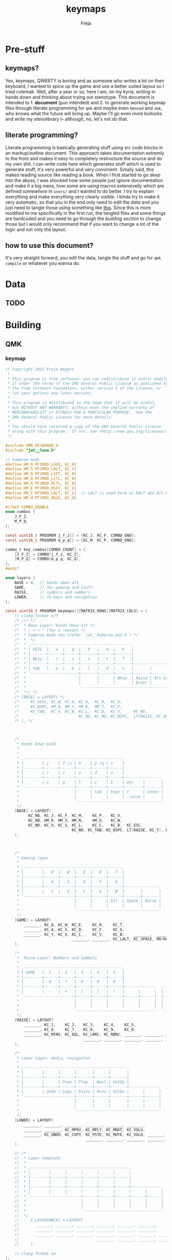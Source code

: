 #+title: keymaps
#+author: Freja
#+startup: overview

* Pre-stuff

** keymaps?
Yes, keymaps, QWERTY is boring and as someone who writes a lot on their keyboard, I wanted to spice up the game and use a better suited layout so I tried colemak.
Well, after a year or so, here I am, on my kyria, writing in hands down and thinking about trying out stenotype.
This document is intended to 1. *document* (pun intended) and 2. to generate working keymap files through literate programming for ~qmk~ and maybe even ~kmonad~ and ~zmk~, who knows what the future will bring up.
Maybe I'll go even more bollocks and write my stenolibrary i-- although, no, let's not do that.

** literate programming?
Literate programming is basically generating stuff using src code blocks in an markup/outline document.
This approach takes documentation extremly to the front and makes it easy to completely restructure the source and do my own shit.
I can write code here which generates stuff which is used to generate stuff, it's very powerful and very convinient.
Simply said, this makes reading source like reading a book.
When I first started to go /deep/ into the abyss, I was shocked how some people just ignore documentation and make it a big mess, how some are using macros extensivelly which are defined /somewhere/ in ~users/~ and I wanted to do better.
I try to explain everything and make everything very clearly visible.
I kinda try to make it very automatic, so that you in the end only need to edit the [[*Data][data]] and you just need to tangle those using something like [[https://github.com/hlissner/doom-emacs/blob/develop/bin/org-tangle][this]].
Since this is more modified to me specifically in the first run, the tangled files and some things are hardcoded and you need to go through the [[*Building][building section]] to change those but I would only recommend that if you want to change a lot of the logic and not only the layout.

** how to use this document?
It's very straight forward, you edit the data, tangle the stuff and go for ~qmk compile~ or whatever you wanna do.

* Data
** TODO

* Building
** QMK
#+property: header-args: :result silent

*** keymap
#+begin_src c :tangle qmk_firmware/keyboards/splitkb/kyria/keymaps/jat/keymap.c
/* Copyright 2021 Freja Wegert
 *
 * This program is free software: you can redistribute it and/or modify
 * it under the terms of the GNU General Public License as published by
 * the Free Software Foundation, either version 2 of the License, or
 * (at your option) any later version.
 *
 * This program is distributed in the hope that it will be useful,
 * but WITHOUT ANY WARRANTY; without even the implied warranty of
 * MERCHANTABILITY or FITNESS FOR A PARTICULAR PURPOSE.  See the
 * GNU General Public License for more details.
 *
 * You should have received a copy of the GNU General Public License
 * along with this program.  If not, see <http://www.gnu.org/licenses/>.
 */

#include QMK_KEYBOARD_H
#include "jat__luna.h"

// homerow mods
#define HM_R MT(MOD_LGUI, KC_R)
#define HM_S MT(MOD_LALT, KC_S)
#define HM_N MT(MOD_LSFT, KC_N)
#define HM_D MT(MOD_LCTL, KC_D)
#define HM_A MT(MOD_RCTL, KC_A)
#define HM_E MT(MOD_RSFT, KC_E)
#define HM_I MT(MOD_LALT, KC_I)  // LALT is used here as RALT aka Alt Gr has a different role and is used for diatrics
#define HM_H MT(MOD_RGUI, KC_H)

#ifdef COMBO_ENABLE
enum combos {
    J_F_Z,
    M_P_Q,
};

const uint16_t PROGMEM j_f_z[] = {KC_J, KC_F, COMBO_END};
const uint16_t PROGMEM m_p_q[] = {KC_M, KC_P, COMBO_END};

combo_t key_combos[COMBO_COUNT] = {
    [J_F_Z] = COMBO(j_f_z, KC_Z),
    [M_P_Q] = COMBO(m_p_q, KC_Q),
};
#endif

enum layers {
    BASE = 0,  // hands down alt
    GAME,      // for gaming and stuff
    RAISE,     // symbols and numbers
    LOWER,     // fn keys and navigation
};

const uint16_t PROGMEM keymaps[][MATRIX_ROWS][MATRIX_COLS] = {
    // clang-format off
    /* /\* */
    /*  * Base Layer: Hands Down alt */
    /*  * ; <-> " (for a reason) */
    /*  * homerow mods too (refer `jat__homerow_mod.h`) */
    /*  *  */
    /*  * ,--------------------------------------------.                                    ,---------------------------------------------. */
    /*  * | GESC  |   w  |   g  |   h   |   m  |   k   |                                    |   q  |   c   |   u   |   j  |   ;  |  \ |   | */
    /*  * |-------+------+------+-------+------+-------|                                    |------+-------+-------+------+------+--------| */
    /*  * | Bksp  |   r  |   s  |   n   |   t  |   f   |                                    |   y  |   a   |   e   |   o  |   i  |  ' "   | */
    /*  * |-------+------+------+-------+------+-------+----------------.  ,----------------+------+-------+-------+------+------+--------| */
    /*  * | Tab   |   x  |   b  |   l   |   d  |   v   |       |        |  | Game   |       |   z  |   p   | ,  <  | . >  | /  ? |  - _   | */
    /*  * `---------------------+-------+------+-------+-------+--------|  |--------+-------+------+-------+-------+----------------------' */
    /*  *                       |       |      | Bksp  | Raise | Alt Gr |  | Alt Gr | Lower |      |       |       | */
    /*  *                       |       |      |       | Enter |        |  |        | Space |      |       |       | */
    /*  *                       `---------------------------------------'  `---------------------------------------' */
    /*  *\/ */
    /* [BASE] = LAYOUT( */
    /*     KC_GESC, KC_W, KC_G, KC_H,  KC_M,  KC_K,                                                     KC_Q,      KC_C,  KC_U,    KC_J,   KC_SCLN, KC_BSLS, */
    /*     KC_BSPC, HM_R, HM_S, HM_N,  HM_T,  KC_F,                                                     KC_Y,      HM_A,  HM_E,    HM_O,   HM_I,    KC_QUOT, */
    /*     KC_TAB,  KC_X, KC_B, KC_L,  KC_D,  KC_V,     KC_NO,             KC_NO,   TG(GAME), KC_NO,    KC_Z,      KC_P,  KC_COMM, KC_DOT, KC_SLSH, KC_MINS, */
    /*                          KC_NO, KC_NO, KC_BSPC,  LT(RAISE, KC_ENT), KC_RALT, KC_RALT,  LT(LOWER, KC_SPACE), KC_NO, KC_NO,   KC_NO */
    /* ), */



    /*
     * Hands Down Gold
     *
     *
     * ,-------------------------------------------.                                    ,---------------------------------------------.
     * |        | j    | f /z | m    | p /q | v    |                                    | :      | .    | /    | '    | =    |        |
     * |--------+------+------+------+------+------|                                    |--------+------+------+------+------+--------|
     * |        | r    | s    | n    | d    | w    |                                    | ,      | a    | e    | i    | h    |        |
     * |--------+------+------+------+------+------+----------------.  ,----------------+--------+------+------+------+------+--------|
     * |        | x    | g    | l    | c    | b    | esc    |       |  | _game |        | -      | u    | o    | y    | k    |        |
     * `----------------------+------+------+------+--------+-------|  |-------+--------+--------+------+------+----------------------'
     *                        |      | tab  | bspc | t      | enter |  | bksp  | space  | alt gr | gui  |      |
     *                        |      |      |      | _raise |       |  |       | _lower |        |      |      |
     *                        `-------------------------------------'  `---------------------------------------'
     */
    [BASE] = LAYOUT(
          KC_NO, KC_J, KC_F, KC_M,    KC_P,   KC_V,                                                            KC_SCLN, KC_DOT,  KC_SLASH, KC_QUOT, KC_EQL, KC_NO,
          KC_NO, HM_R, HM_S, HM_N,    HM_D,   KC_W,                                                            KC_COMM, HM_A,    HM_E,     HM_I,    HM_H,   KC_NO,
          KC_NO, KC_X, KC_G, KC_L,    KC_C,   KC_B,  KC_ESC,          _______,  TG(GAME), _______,             KC_MINS, KC_U,    KC_O,     KC_Y,    KC_K,   KC_NO,
                             KC_NO, KC_TAB, KC_BSPC, LT(RAISE, KC_T), KC_ENTER, KC_BSPC,  LT(LOWER, KC_SPACE), KC_RALT,  KC_LGUI, KC_NO
    ),



    /*
     * Gaming layer
     *
     * ,-------------------------------------------.                                ,-------------------------------------------.
     * |        |   Q  |   W  |   E  |   R  |   T  |                                |      |      |      |      |      |        |
     * |--------+------+------+------+------+------|                                |------+------+------+------+------+--------|
     * |        |   A  |   S  |   D  |   F  |   G  |                                |      |      |      |      |      |        |
     * |--------+------+------+------+------+------+---------------.  ,-------------+------+------+------+------+------+--------|
     * |        |   Y  |   X  |   C  |   V  |   B  |       |       |  | Game |      |      |      |      |      |      |        |
     * `----------------------+------+------+------+-------+-------|  |------+------+------+------+------+----------------------'
     *                        |      |      | Alt  | Space | Raise |  |      |      |      |      |      |
     *                        |      |      |      |       |       |  |      |      |      |      |      |
     *                        `------------------------------------'  `----------------------------------'
     */
    [GAME] = LAYOUT(
        _______, KC_Q, KC_W, KC_E,    KC_R,    KC_T,                                            _______, _______, _______, _______, _______, _______,
        _______, KC_A, KC_S, KC_D,    KC_F,    KC_G,                                            _______, _______, _______, _______, _______, _______,
        _______, KC_Y, KC_X, KC_C,    KC_V,    KC_B,    _______,  _______,   TG(GAME), _______, _______, _______, _______, _______, _______, _______,
                             _______, _______, KC_LALT, KC_SPACE, MO(RAISE), _______,  _______, _______, _______, _______
    ),

    /*
     *  Raise Layer: Numbers and Symbols
     *
     * ,-------------------------------------------.                              ,------------------------------------------.
     * | GAME   |  1   |  2   |  3   |  4   |  5   |                              |  !   |  @   |  #   |  $   |  %   |       |
     * |--------+------+------+------+------+------|                              |------+------+------+------+------+-------|
     * |        |  6   |  7   |  8   |  9   |  0   |                              |  ^   |  &   |  *   |  (   |  )   |       |
     * |--------+------+------+------+------+------+-------------.  ,-------------+------+------+------+------+------+-------|
     * |        |  -   |  =   |  [   |  ]   |  \   |      |      |  |      |      |  |   |  {   |  }   |  +   |  _   |       |
     * `----------------------+------+------+------+------+------|  |------+------+------+------+------+---------------------'
     *                        |      |      |      |      |      |  |      |      |      |      |      |
     *                        |      |      |      |      |      |  |      |      |      |      |      |
     *                        `----------------------------------'  `----------------------------------'
     */
    [RAISE] = LAYOUT(
        _______, KC_1,    KC_2,   KC_3,    KC_4,    KC_5,                                        S(KC_1), S(KC_2),    S(KC_3),    S(KC_4),   S(KC_5),    _______,
        _______, KC_6,    KC_7,   KC_8,    KC_9,    KC_0,                                        S(KC_6), S(KC_7),    S(KC_8),    S(KC_9),   S(KC_0),    _______,
        _______, KC_MINS, KC_EQL, KC_LBRC, KC_RBRC, _______, _______, _______, _______, _______, _______, S(KC_LBRC), S(KC_RBRC), S(KC_EQL), S(KC_MINS), _______,
                                  _______, _______, _______, _______, _______, _______, _______, _______, _______,    _______
    ),

    /*
     * Lower Layer: media, navigation
     *
     * ,---------------------------------------------.                              ,-------------------------------------------.
     * |        |      |      |       |      |       |                              |      |      |      |      |      |        |
     * |--------+------+------+-------+------+-------|                              |------+------+------+------+------+--------|
     * |        |      | Prev | Play  | Next | VolUp |                              | Left | Down | Up   | Right|      |        |
     * |--------+------+------+-------+------+-------+-------------.  ,-------------+------+------+------+------+------+--------|
     * |        | Undo | Copy | Paste | Mute | VolDn |      |      |  |      |      |      |      |      |      |      |        |
     * `----------------------+-------+------+-------+------+------|  |------+------+------+------+------+----------------------'
     *                        |       |      |       |      |      |  |      |      |      |      |      |
     *                        |       |      |       |      |      |  |      |      |      |      |      |
     *                        `------------------------------------'  `----------------------------------'
     */
    [LOWER] = LAYOUT(
        _______, _______, _______, _______, _______, _______,                                     _______, _______, _______, _______, _______, _______,
        _______, _______, KC_MPRV, KC_MPLY, KC_MNXT, KC_VOLU,                                     KC_LEFT, KC_DOWN, KC_UP,   KC_RGHT, _______, _______,
        _______, KC_UNDO, KC_COPY, KC_PSTE, KC_MUTE, KC_VOLD, _______, _______, _______, _______, _______, _______, _______, _______, _______, _______,
                                   _______, _______, _______, _______, _______, _______, _______, _______, _______, _______
    ),

    // /*
    //  * Layer template
    //  *
    //  * ,-------------------------------------------.                              ,-------------------------------------------.
    //  * |        |      |      |      |      |      |                              |      |      |      |      |      |        |
    //  * |--------+------+------+------+------+------|                              |------+------+------+------+------+--------|
    //  * |        |      |      |      |      |      |                              |      |      |      |      |      |        |
    //  * |--------+------+------+------+------+------+-------------.  ,-------------+------+------+------+------+------+--------|
    //  * |        |      |      |      |      |      |      |      |  |      |      |      |      |      |      |      |        |
    //  * `----------------------+------+------+------+------+------|  |------+------+------+------+------+----------------------'
    //  *                        |      |      |      |      |      |  |      |      |      |      |      |
    //  *                        |      |      |      |      |      |  |      |      |      |      |      |
    //  *                        `----------------------------------'  `----------------------------------'
    //  */
    //     [_LAYERINKCX] = LAYOUT(
    //       _______, _______, _______, _______, _______, _______,                                     _______, _______, _______, _______, _______, _______,
    //       _______, _______, _______, _______, _______, _______,                                     _______, _______, _______, _______, _______, _______,
    //       _______, _______, _______, _______, _______, _______, _______, _______, _______, _______, _______, _______, _______, _______, _______, _______,
    //                                  _______, _______, _______, _______, _______, _______, _______, _______, _______, _______
    //     ),

    // clang-format on
};

#ifdef OLED_DRIVER_ENABLE

oled_rotation_t oled_init_user(oled_rotation_t rotation) { return OLED_ROTATION_180; }

void oled_task_user(void) {
    /* current_wpm = get_current_wpm(); */
    /* led_usb_state = host_keyboard_led_state(); */

    if (is_keyboard_master()) {
        oled_set_cursor(1, 0);
        oled_write_P(PSTR(" Layer:"), false);

        switch (get_highest_layer(layer_state)) {
            case GAME:
                oled_write_P(PSTR(" Game"), false);
                break;
            default:
                oled_write_P(PSTR(" Base"), false);
        }

        animate_luna(7, 5);
    }
}

#endif

void matrix_init_user(void) {
    combo_enable();

#ifdef RGBLIGHT_ENABLE
    rgblight_sethsv_noeeprom(HSV_RED);
#endif

    return;
}
#+end_src

*** config
#+begin_src C :tangle qmk_firmware/keyboards/splitkb/kyria/keymaps/jat/config.h
/* Copyright 2021 Freja Wegert
 *
 * This program is free software: you can redistribute it and/or modify
 * it under the terms of the GNU General Public License as published by
 * the Free Software Foundation, either version 2 of the License, or
 * (at your option) any later version.
 *
 * This program is distributed in the hope that it will be useful,
 * but WITHOUT ANY WARRANTY; without even the implied warranty of
 * MERCHANTABILITY or FITNESS FOR A PARTICULAR PURPOSE.  See the
 * GNU General Public License for more details.
 *
 * You should have received a copy of the GNU General Public License
 * along with this program.  If not, see <http://www.gnu.org/licenses/>.
 */

#pragma once

#ifdef OLED_DRIVER_ENABLE
#    define OLED_DISPLAY_128X64
#endif

#ifdef NKRO_ENABLE
#    define FORCE_NKRO
#endif

#ifdef RGBLIGHT_ENABLE
#    define RGBLIGHT_SLEEP
//#define RGBLIGHT_LAYER    S
#endif

#define EE_HANDS

#ifdef COMBO_ENABLE
#    define COMBO_COUNT 2
#endif

#ifdef UNICODEMAP_ENABLE
#    define UNICODE_SELECTED_MODES UC_WINC
#endif

#define TAPPING_TERM 400
#define IGNORE_MOD_TAP_INTERRUPT

// define USB_POLLING_INTERVAL_MS 5
#+end_src

*** rules
#+begin_src C :tangle qmk_firmware/keyboards/splitkb/kyria/keymaps/jat/rules.mk
OLED_DRIVER_ENABLE = yes
RGBLIGHT_ENABLE = yes
WPM_ENABLE = yes
MOUSEKEY_ENABLE = no
NKRO_ENABLE = yes
COMBO_ENABLE = yes
#+end_src

*** luna
#+begin_src C :tangle qmk_firmware/users/jat/jat__luna.h
/*
 * this is the implementation of luna, the 4×3 keyboard pet.
 * see [[this][https://github.com/HellSingCoder/qmk_firmware/tree/master/keyboards/sofle/keymaps/HellSingCoder]] for more information
 *
 * this header uses a modified version to adapt to 128x64 screens
 * see [[here][https://gist.github.com/louckousse/74cd3f5cacf04fa585c127d89a149cfc]]
 * using this   header implies `OLED_ENABLE` and `WPM_ENABLE` are set to `yes` and thus defined
 */

#pragma once

// Animation frame defaults
#define MIN_WALK_SPEED 10
#define MIN_RUN_SPEED 40
#define LUNA_SIZE 96  // 96-byte arrays for the little dog
#define LUNA_FRAMES 2
#define LUNA_FRAME_DURATION 200  // Number of ms per frame

uint32_t        luna_anim_timer    = 0;
uint32_t        luna_anim_sleep    = 0;
uint8_t         luna_current_frame = 0;
static long int luna_oled_timeout  = 50000;

static void render_luna_sit(int luna_x, int luna_y) {
    static const char PROGMEM sit[LUNA_FRAMES][3][LUNA_SIZE / 3] = {
        // clang-format off
        {
            {0x00,0x00,0x00,0x00,0x00,0x00,0x00,0x00,0x00,0x00,0x00,0x00,0x00,0x00,0xe0,0x1c,
            0x02,0x05,0x02,0x24,0x04,0x04,0x02,0xa9,0x1e,0xe0,0x00,0x00,0x00,0x00,0x00,0x00},
            {0x00,0x00,0x00,0x00,0x00,0x00,0xe0,0x10,0x08,0x68,0x10,0x08,0x04,0x03,0x00,0x00,
            0x00,0x00,0x00,0x00,0x00,0x02,0x06,0x82,0x7c,0x03,0x00,0x00,0x00,0x00,0x00,0x00},
            {0x00,0x00,0x00,0x00,0x00,0x00,0x01,0x02,0x04,0x0c,0x10,0x10,0x20,0x20,0x20,0x28,
            0x3e,0x1c,0x20,0x20,0x3e,0x0f,0x11,0x1f,0x00,0x00,0x00,0x00,0x00,0x00,0x00,0x00}
        },
        {
            {0x00,0x00,0x00,0x00,0x00,0x00,0x00,0x00,0x00,0x00,0x00,0x00,0x00,0x00,0xe0,0x1c,
            0x02,0x05,0x02,0x24,0x04,0x04,0x02,0xa9,0x1e,0xe0,0x00,0x00,0x00,0x00,0x00,0x00},
            {0x00,0x00,0x00,0x00,0x00,0xe0,0x90,0x08,0x18,0x60,0x10,0x08,0x04,0x03,0x00,0x00,
            0x00,0x00,0x00,0x00,0x00,0x02,0x0e,0x82,0x7c,0x03,0x00,0x00,0x00,0x00,0x00,0x00},
            {0x00,0x00,0x00,0x00,0x00,0x00,0x01,0x02,0x04,0x0c,0x10,0x10,0x20,0x20,0x20,0x28,
            0x3e,0x1c,0x20,0x20,0x3e,0x0f,0x11,0x1f,0x00,0x00,0x00,0x00,0x00,0x00,0x00,0x00}
        }
        // clang-format on
    };
    oled_set_cursor(luna_x, luna_y);
    luna_current_frame = (luna_current_frame + 1) % LUNA_FRAMES;
    oled_write_raw_P(sit[abs(1 - luna_current_frame)][0], LUNA_SIZE / 3);
    oled_set_cursor(luna_x, luna_y + 1);
    oled_write_raw_P(sit[abs(1 - luna_current_frame)][1], LUNA_SIZE / 3);
    oled_set_cursor(luna_x, luna_y + 2);
    oled_write_raw_P(sit[abs(1 - luna_current_frame)][2], LUNA_SIZE / 3);
}

static void render_luna_walk(int luna_x, int luna_y) {
    static const char PROGMEM walk[LUNA_FRAMES][3][LUNA_SIZE / 3] = {
        // clang-format off
        {
            {0x00,0x00,0x00,0x00,0x00,0x80,0x40,0x20,0x10,0x90,0x90,0x90,0xa0,0xc0,0x80,0x80,
            0x80,0x70,0x08,0x14,0x08,0x90,0x10,0x10,0x08,0xa4,0x78,0x80,0x00,0x00,0x00,0x00},
            {0x00,0x00,0x00,0x00,0x00,0x07,0x08,0xfc,0x01,0x00,0x00,0x00,0x00,0x80,0x00,0x00,
            0x01,0x00,0x00,0x00,0x00,0x00,0x00,0x08,0x18,0xea,0x10,0x0f,0x00,0x00,0x00,0x00},
            {0x00,0x00,0x00,0x00,0x00,0x00,0x00,0x03,0x1c,0x20,0x20,0x3c,0x0f,0x11,0x1f,0x03,
            0x06,0x18,0x20,0x20,0x3c,0x0c,0x12,0x1e,0x01,0x00,0x00,0x00,0x00,0x00,0x00,0x00}
        },
        {
            {0x00,0x00,0x00,0x00,0x00,0x00,0x80,0x40,0x20,0x20,0x20,0x40,0x80,0x00,0x00,0x00,
            0x00,0xe0,0x10,0x28,0x10,0x20,0x20,0x20,0x10,0x48,0xf0,0x00,0x00,0x00,0x00,0x00},
            {0x00,0x00,0x00,0x00,0x00,0x1f,0x20,0xf8,0x02,0x01,0x01,0x01,0x01,0x01,0x01,0x01,
            0x03,0x00,0x00,0x00,0x00,0x01,0x00,0x10,0x30,0xd5,0x20,0x1f,0x00,0x00,0x00,0x00},
            {0x00,0x00,0x00,0x00,0x00,0x00,0x00,0x3f,0x20,0x30,0x0c,0x02,0x05,0x09,0x12,0x1e,
            0x02,0x1c,0x14,0x08,0x10,0x20,0x2c,0x32,0x01,0x00,0x00,0x00,0x00,0x00,0x00,0x00}
        }
        // clang-format on
    };
    oled_set_cursor(luna_x, luna_y);
    luna_current_frame = (luna_current_frame + 1) % LUNA_FRAMES;
    oled_write_raw_P(walk[abs(1 - luna_current_frame)][0], LUNA_SIZE / 3);
    oled_set_cursor(luna_x, luna_y + 1);
    oled_write_raw_P(walk[abs(1 - luna_current_frame)][1], LUNA_SIZE / 3);
    oled_set_cursor(luna_x, luna_y + 2);
    oled_write_raw_P(walk[abs(1 - luna_current_frame)][2], LUNA_SIZE / 3);
}

static void render_luna_run(int luna_x, int luna_y) {
    static const char PROGMEM run[LUNA_FRAMES][3][LUNA_SIZE / 3] = {
        // clang-format off
        {
            {0x00,0x00,0x00,0x00,0xe0,0x10,0x08,0x08,0xc8,0xb0,0x80,0x80,0x80,0x80,0x80,0x80,
            0x80,0x40,0x40,0x3c,0x14,0x04,0x08,0x90,0x18,0x04,0x08,0xb0,0x40,0x80,0x00,0x00},
            {0x00,0x00,0x00,0x00,0x01,0x02,0xc4,0xa4,0xfc,0x00,0x00,0x00,0x00,0x80,0x00,0x00,
            0x00,0x00,0x00,0x00,0x00,0x00,0x00,0x80,0xc8,0x58,0x28,0x2a,0x10,0x0f,0x00,0x00},
            {0x00,0x00,0x00,0x00,0x00,0x0e,0x09,0x04,0x04,0x04,0x04,0x02,0x03,0x02,0x01,0x01,
            0x02,0x02,0x04,0x08,0x10,0x26,0x2b,0x32,0x04,0x05,0x06,0x00,0x00,0x00,0x00,0x00}
        },
        {
            {0x00,0x00,0x00,0xe0,0x10,0x10,0xf0,0x00,0x00,0x00,0x00,0x00,0x00,0x00,0x00,0x80,
            0x80,0x80,0x78,0x28,0x08,0x10,0x20,0x30,0x08,0x10,0x20,0x40,0x80,0x00,0x00,0x00},
            {0x00,0x00,0x00,0x03,0x04,0x08,0x10,0x11,0xf9,0x01,0x01,0x01,0x01,0x01,0x01,0x00,
            0x00,0x00,0x00,0x00,0x00,0x00,0x00,0x01,0x10,0xb0,0x50,0x55,0x20,0x1f,0x00,0x00},
            {0x00,0x00,0x00,0x00,0x00,0x00,0x00,0x00,0x00,0x01,0x02,0x0c,0x10,0x20,0x28,0x37,
            0x02,0x1e,0x20,0x20,0x18,0x0c,0x14,0x1e,0x01,0x00,0x00,0x00,0x00,0x00,0x00,0x00}
        }
        // clang-format on
    };
    luna_current_frame = (luna_current_frame + 1) % LUNA_FRAMES;
    oled_set_cursor(luna_x, luna_y);
    oled_write_raw_P(run[abs(1 - luna_current_frame)][0], LUNA_SIZE / 3);
    oled_set_cursor(luna_x, luna_y + 1);
    oled_write_raw_P(run[abs(1 - luna_current_frame)][1], LUNA_SIZE / 3);
    oled_set_cursor(luna_x, luna_y + 2);
    oled_write_raw_P(run[abs(1 - luna_current_frame)][2], LUNA_SIZE / 3);
}

static void render_luna_bark(int luna_x, int luna_y) {
    static const char PROGMEM bark[LUNA_FRAMES][3][LUNA_SIZE / 3] = {
        // clang-format off
        {
            {0x00,0xc0,0x20,0x10,0xd0,0x30,0x00,0x00,0x00,0x00,0x00,0x00,0x00,0x80,0x80,0x40,
            0x3c,0x14,0x04,0x08,0x90,0x18,0x04,0x08,0xb0,0x40,0x80,0x00,0x00,0x00,0x00,0x00},
            {0x00,0x03,0x04,0x08,0x10,0x11,0xf9,0x01,0x01,0x01,0x01,0x01,0x01,0x00,0x00,0x00,
            0x00,0x00,0x00,0x00,0x80,0xc8,0x48,0x28,0x2a,0x10,0x0f,0x00,0x00,0x00,0x00,0x00},
            {0x00,0x00,0x00,0x00,0x00,0x00,0x00,0x01,0x02,0x0c,0x10,0x20,0x28,0x37,0x02,0x02,
            0x04,0x08,0x10,0x26,0x2b,0x32,0x04,0x05,0x06,0x00,0x00,0x00,0x00,0x00,0x00,0x00}
        },
        {
            {0x00,0xe0,0x10,0x10,0xf0,0x00,0x00,0x00,0x00,0x00,0x00,0x00,0x00,0x80,0x80,0x40,
            0x40,0x2c,0x14,0x04,0x08,0x90,0x18,0x04,0x08,0xb0,0x40,0x80,0x00,0x00,0x00,0x00},
            {0x00,0x03,0x04,0x08,0x10,0x11,0xf9,0x01,0x01,0x01,0x01,0x01,0x01,0x00,0x00,0x00,
            0x00,0x00,0x00,0x00,0x00,0x80,0xc0,0x48,0x28,0x2a,0x10,0x0f,0x20,0x4a,0x09,0x10},
            {0x00,0x00,0x00,0x00,0x00,0x00,0x00,0x01,0x02,0x0c,0x10,0x20,0x28,0x37,0x02,0x02,
            0x04,0x08,0x10,0x26,0x2b,0x32,0x04,0x05,0x06,0x00,0x00,0x00,0x00,0x00,0x00,0x00}
        }
        // clang-format on
    };
    luna_current_frame = (luna_current_frame + 1) % LUNA_FRAMES;
    oled_set_cursor(luna_x, luna_y);
    oled_write_raw_P(bark[abs(1 - luna_current_frame)][0], LUNA_SIZE / 3);
    oled_set_cursor(luna_x, luna_y + 1);
    oled_write_raw_P(bark[abs(1 - luna_current_frame)][1], LUNA_SIZE / 3);
    oled_set_cursor(luna_x, luna_y + 2);
    oled_write_raw_P(bark[abs(1 - luna_current_frame)][2], LUNA_SIZE / 3);
}

static void render_luna_sneak(int luna_x, int luna_y) {
    static const char PROGMEM sneak[LUNA_FRAMES][3][LUNA_SIZE / 3] = {
        // clang-format off
        {
            {0x00,0x00,0x00,0x00,0x00,0x00,0x80,0x40,0x40,0x40,0x40,0x80,0x00,0x00,0x00,0x00,
            0x00,0x00,0xc0,0x40,0x40,0x80,0x00,0x80,0x40,0x80,0x00,0x00,0x00,0x00,0x00,0x00},
            {0x00,0x00,0x00,0x00,0x1e,0x21,0xf0,0x04,0x02,0x02,0x02,0x02,0x03,0x02,0x02,0x04,
            0x04,0x04,0x03,0x01,0x00,0x00,0x09,0x01,0x80,0x80,0xab,0x04,0xf8,0x00,0x00,0x00},
            {0x00,0x00,0x00,0x00,0x00,0x00,0x03,0x1c,0x20,0x20,0x3c,0x0f,0x11,0x1f,0x02,0x06,
            0x18,0x20,0x20,0x38,0x08,0x10,0x18,0x04,0x04,0x02,0x02,0x01,0x00,0x00,0x00,0x00}
        },
        {
            {0x00,0x00,0x00,0x00,0x00,0x00,0x80,0x40,0x40,0x40,0x80,0x00,0x00,0x00,0x00,0x00,
            0x00,0x00,0xe0,0xa0,0x20,0x40,0x80,0xc0,0x20,0x40,0x80,0x00,0x00,0x00,0x00,0x00},
            {0x00,0x00,0x00,0x00,0x3e,0x41,0xf0,0x04,0x02,0x02,0x02,0x03,0x02,0x02,0x02,0x04,
            0x04,0x02,0x01,0x00,0x00,0x00,0x04,0x00,0x40,0x40,0x55,0x82,0x7c,0x00,0x00,0x00},
            {0x00,0x00,0x00,0x00,0x00,0x00,0x3f,0x20,0x30,0x0c,0x02,0x05,0x09,0x12,0x1e,0x04,
            0x18,0x10,0x08,0x10,0x20,0x28,0x34,0x06,0x02,0x01,0x01,0x00,0x00,0x00,0x00,0x00}
        }
        // clang-format on
    };
    luna_current_frame = (luna_current_frame + 1) % LUNA_FRAMES;
    oled_set_cursor(luna_x, luna_y);
    oled_write_raw_P(sneak[abs(1 - luna_current_frame)][0], LUNA_SIZE / 3);
    oled_set_cursor(luna_x, luna_y + 1);
    oled_write_raw_P(sneak[abs(1 - luna_current_frame)][1], LUNA_SIZE / 3);
    oled_set_cursor(luna_x, luna_y + 2);
    oled_write_raw_P(sneak[abs(1 - luna_current_frame)][2], LUNA_SIZE / 3);
}

void animate_luna(int luna_x, int luna_y) {
    void animation_phase(void) {
        if (get_mods() & (MOD_MASK_SHIFT)) {
            render_luna_bark(luna_x, luna_y);
        } else if (get_mods() & (MOD_MASK_CAG)) {
            render_luna_sneak(luna_x, luna_y);
        } else if (get_current_wpm() <= MIN_WALK_SPEED) {
            render_luna_sit(luna_x, luna_y);
        } else if (get_current_wpm() <= MIN_RUN_SPEED) {
            render_luna_walk(luna_x, luna_y);
        } else {
            render_luna_run(luna_x, luna_y);
        }
    }

    // Animate on WPM, turn off OLED on idle
    if (get_current_wpm() != 000 || host_keyboard_led_state().caps_lock || get_mods() & (MOD_MASK_CSAG)) {
        oled_on();
        if (timer_elapsed32(luna_anim_timer) > LUNA_FRAME_DURATION) {
            luna_anim_timer = timer_read32();
            animation_phase();
        }
        luna_anim_sleep = timer_read32();
    } else {
        if (timer_elapsed32(luna_anim_sleep) > luna_oled_timeout) {
            oled_off();
        } else {
            if (timer_elapsed32(luna_anim_timer) > LUNA_FRAME_DURATION) {
                luna_anim_timer = timer_read32();
                animation_phase();
            }
        }
    }
}
#+end_src
